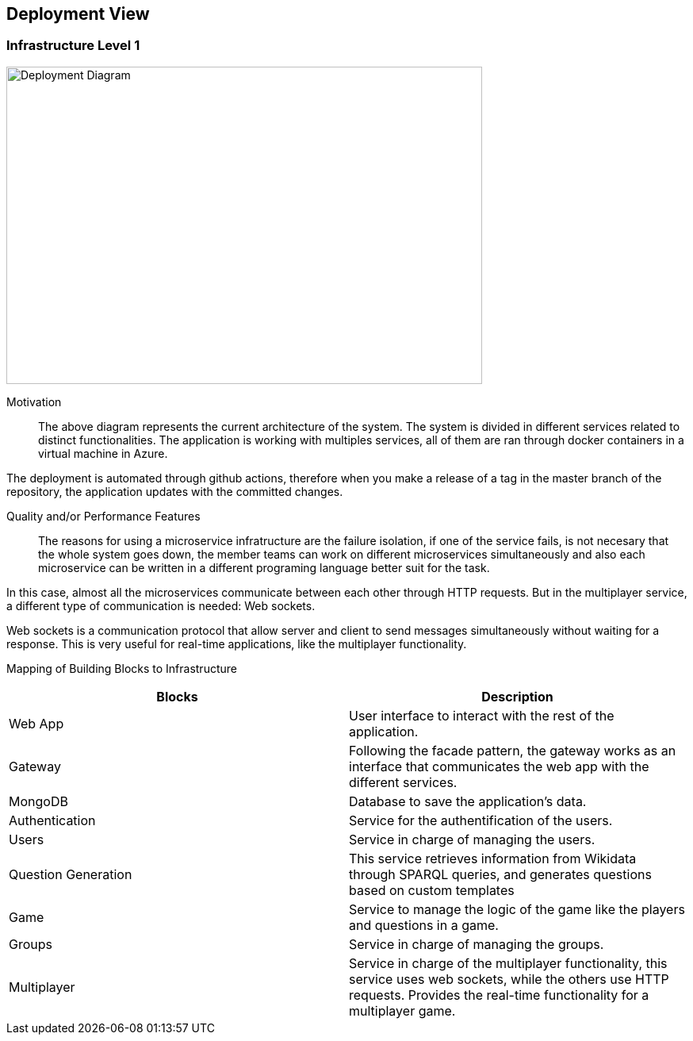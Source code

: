 ifndef::imagesdir[:imagesdir: ../images]

[[section-deployment-view]]


== Deployment View

=== Infrastructure Level 1

image::07-infrastructure.png[Deployment Diagram, 600, 400]

Motivation::

The above diagram represents the current architecture of the system. The system is divided in different services related to distinct functionalities. The application is working with multiples services, all of them are ran through docker containers in a virtual machine in Azure.

The deployment is automated through github actions, therefore when you make a release of a tag in the master branch of the repository, the application updates with the committed changes.

Quality and/or Performance Features::

The reasons for using a microservice infratructure are the failure isolation, if one of the service fails, is not necesary that the whole system goes down, the member teams can work on different microservices simultaneously and also each microservice can be written in a different programing language better suit for the task.

In this case, almost all the microservices communicate between each other through HTTP requests. But in the multiplayer service, a different type of communication is needed: Web sockets.

Web sockets is a communication protocol that allow server and client to send messages simultaneously without waiting for a response. This is very useful for real-time applications, like the multiplayer functionality.

Mapping of Building Blocks to Infrastructure::

[Attributes]
|===
|Blocks|Description

|Web App| User interface to interact with the rest of the application.
|Gateway| Following the facade pattern, the gateway works as an interface that communicates the web app with the different services.
|MongoDB| Database to save the application's data.
|Authentication| Service for the authentification of the users.
|Users| Service in charge of managing the users.
|Question Generation| This service retrieves information from Wikidata through SPARQL queries, and generates questions based on custom templates
|Game| Service to manage the logic of the game like the players and questions in a game.
|Groups| Service in charge of managing the groups.
|Multiplayer| Service in charge of the multiplayer functionality, this service uses web sockets, while the others use HTTP requests. Provides the real-time functionality for a multiplayer game.
|===
